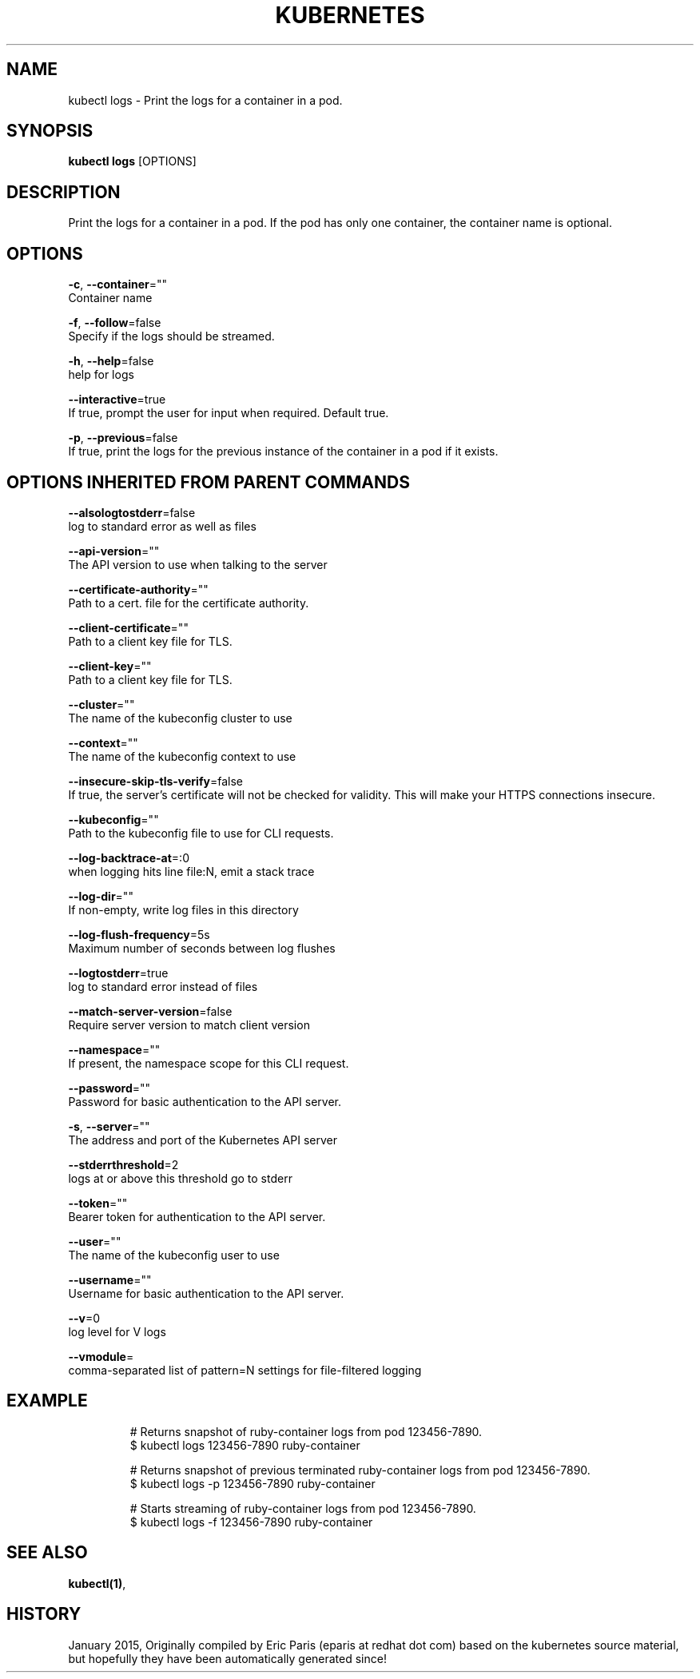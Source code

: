 .TH "KUBERNETES" "1" " kubernetes User Manuals" "Eric Paris" "Jan 2015"  ""


.SH NAME
.PP
kubectl logs \- Print the logs for a container in a pod.


.SH SYNOPSIS
.PP
\fBkubectl logs\fP [OPTIONS]


.SH DESCRIPTION
.PP
Print the logs for a container in a pod. If the pod has only one container, the container name is optional.


.SH OPTIONS
.PP
\fB\-c\fP, \fB\-\-container\fP=""
    Container name

.PP
\fB\-f\fP, \fB\-\-follow\fP=false
    Specify if the logs should be streamed.

.PP
\fB\-h\fP, \fB\-\-help\fP=false
    help for logs

.PP
\fB\-\-interactive\fP=true
    If true, prompt the user for input when required. Default true.

.PP
\fB\-p\fP, \fB\-\-previous\fP=false
    If true, print the logs for the previous instance of the container in a pod if it exists.


.SH OPTIONS INHERITED FROM PARENT COMMANDS
.PP
\fB\-\-alsologtostderr\fP=false
    log to standard error as well as files

.PP
\fB\-\-api\-version\fP=""
    The API version to use when talking to the server

.PP
\fB\-\-certificate\-authority\fP=""
    Path to a cert. file for the certificate authority.

.PP
\fB\-\-client\-certificate\fP=""
    Path to a client key file for TLS.

.PP
\fB\-\-client\-key\fP=""
    Path to a client key file for TLS.

.PP
\fB\-\-cluster\fP=""
    The name of the kubeconfig cluster to use

.PP
\fB\-\-context\fP=""
    The name of the kubeconfig context to use

.PP
\fB\-\-insecure\-skip\-tls\-verify\fP=false
    If true, the server's certificate will not be checked for validity. This will make your HTTPS connections insecure.

.PP
\fB\-\-kubeconfig\fP=""
    Path to the kubeconfig file to use for CLI requests.

.PP
\fB\-\-log\-backtrace\-at\fP=:0
    when logging hits line file:N, emit a stack trace

.PP
\fB\-\-log\-dir\fP=""
    If non\-empty, write log files in this directory

.PP
\fB\-\-log\-flush\-frequency\fP=5s
    Maximum number of seconds between log flushes

.PP
\fB\-\-logtostderr\fP=true
    log to standard error instead of files

.PP
\fB\-\-match\-server\-version\fP=false
    Require server version to match client version

.PP
\fB\-\-namespace\fP=""
    If present, the namespace scope for this CLI request.

.PP
\fB\-\-password\fP=""
    Password for basic authentication to the API server.

.PP
\fB\-s\fP, \fB\-\-server\fP=""
    The address and port of the Kubernetes API server

.PP
\fB\-\-stderrthreshold\fP=2
    logs at or above this threshold go to stderr

.PP
\fB\-\-token\fP=""
    Bearer token for authentication to the API server.

.PP
\fB\-\-user\fP=""
    The name of the kubeconfig user to use

.PP
\fB\-\-username\fP=""
    Username for basic authentication to the API server.

.PP
\fB\-\-v\fP=0
    log level for V logs

.PP
\fB\-\-vmodule\fP=
    comma\-separated list of pattern=N settings for file\-filtered logging


.SH EXAMPLE
.PP
.RS

.nf
# Returns snapshot of ruby\-container logs from pod 123456\-7890.
$ kubectl logs 123456\-7890 ruby\-container

# Returns snapshot of previous terminated ruby\-container logs from pod 123456\-7890.
$ kubectl logs \-p 123456\-7890 ruby\-container

# Starts streaming of ruby\-container logs from pod 123456\-7890.
$ kubectl logs \-f 123456\-7890 ruby\-container

.fi
.RE


.SH SEE ALSO
.PP
\fBkubectl(1)\fP,


.SH HISTORY
.PP
January 2015, Originally compiled by Eric Paris (eparis at redhat dot com) based on the kubernetes source material, but hopefully they have been automatically generated since!
